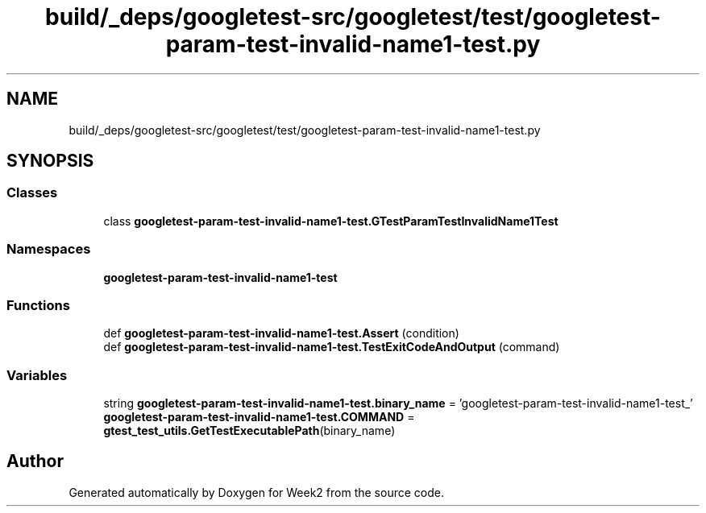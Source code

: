 .TH "build/_deps/googletest-src/googletest/test/googletest-param-test-invalid-name1-test.py" 3 "Tue Sep 12 2023" "Week2" \" -*- nroff -*-
.ad l
.nh
.SH NAME
build/_deps/googletest-src/googletest/test/googletest-param-test-invalid-name1-test.py
.SH SYNOPSIS
.br
.PP
.SS "Classes"

.in +1c
.ti -1c
.RI "class \fBgoogletest\-param\-test\-invalid\-name1\-test\&.GTestParamTestInvalidName1Test\fP"
.br
.in -1c
.SS "Namespaces"

.in +1c
.ti -1c
.RI " \fBgoogletest\-param\-test\-invalid\-name1\-test\fP"
.br
.in -1c
.SS "Functions"

.in +1c
.ti -1c
.RI "def \fBgoogletest\-param\-test\-invalid\-name1\-test\&.Assert\fP (condition)"
.br
.ti -1c
.RI "def \fBgoogletest\-param\-test\-invalid\-name1\-test\&.TestExitCodeAndOutput\fP (command)"
.br
.in -1c
.SS "Variables"

.in +1c
.ti -1c
.RI "string \fBgoogletest\-param\-test\-invalid\-name1\-test\&.binary_name\fP = 'googletest\-param\-test\-invalid\-name1\-test_'"
.br
.ti -1c
.RI "\fBgoogletest\-param\-test\-invalid\-name1\-test\&.COMMAND\fP = \fBgtest_test_utils\&.GetTestExecutablePath\fP(binary_name)"
.br
.in -1c
.SH "Author"
.PP 
Generated automatically by Doxygen for Week2 from the source code\&.
